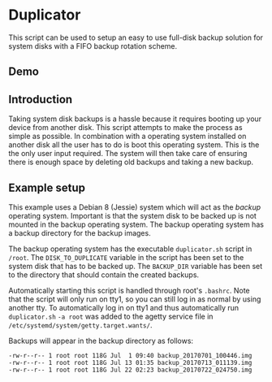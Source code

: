 * Duplicator
This script can be used to setup an easy to use full-disk backup solution for system disks with a FIFO backup rotation scheme.
** Demo
[[https://asciinema.org/a/k3myMsvjPZ7VDNZky9YHwoXre][file:https://asciinema.org/a/k3myMsvjPZ7VDNZky9YHwoXre.png]]
** Introduction
Taking system disk backups is a hassle because it requires booting up your device from another disk. This script attempts to make the process as simple as possible. In combination with a operating system installed on another disk all the user has to do is boot this operating system. This is the the only user input required. The system will then take care of ensuring there is enough space by deleting old backups and taking a new backup.
** Example setup
This example uses a Debian 8 (Jessie) system which will act as the /backup/ operating system. Important is that the system disk to be backed up is not mounted in the backup operating system. The backup operating system has a backup directory for the backup images.

The backup operating system has the executable =duplicator.sh= script in =/root=. The =DISK_TO_DUPLICATE= variable in the script has been set to the system disk that has to be backed up. The =BACKUP_DIR= variable has been set to the directory that should contain the created backups.

Automatically starting this script is handled through root's =.bashrc=. Note that the script will only run on tty1, so you can still log in as normal by using another tty. To automatically log in on tty1 and thus automatically run =duplicator.sh= =-a root= was added to the agetty service file in =/etc/systemd/system/getty.target.wants/=.

Backups will appear in the backup directory as follows:

#+BEGIN_EXAMPLE
-rw-r--r-- 1 root root 118G Jul  1 09:40 backup_20170701_100446.img
-rw-r--r-- 1 root root 118G Jul 13 01:35 backup_20170713_011139.img
-rw-r--r-- 1 root root 118G Jul 22 02:23 backup_20170722_024750.img
#+END_EXAMPLE
